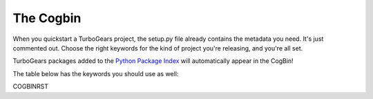 ############
 The Cogbin
############

When you quickstart a TurboGears project, the setup.py file already contains the metadata you need. It's just commented out. Choose the right keywords for the kind of project you're releasing, and you're all set.

TurboGears packages added to the `Python Package Index`_ will automatically appear in the CogBin!

The table below has the keywords you should use as well:

COGBINRST

.. _`Python Package Index`: http://pypi.python.org/
